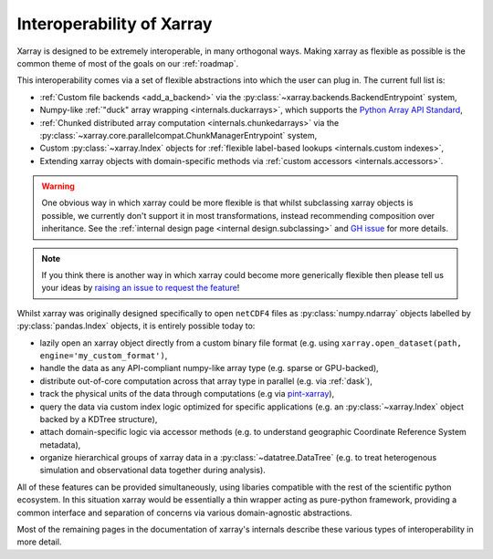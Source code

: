 .. _interoperability:

Interoperability of Xarray
==========================

Xarray is designed to be extremely interoperable, in many orthogonal ways.
Making xarray as flexible as possible is the common theme of most of the goals on our :ref:`roadmap`.

This interoperability comes via a set of flexible abstractions into which the user can plug in. The current full list is:

- :ref:`Custom file backends <add_a_backend>` via the :py:class:`~xarray.backends.BackendEntrypoint` system,
- Numpy-like :ref:`"duck" array wrapping <internals.duckarrays>`, which supports the `Python Array API Standard <https://data-apis.org/array-api/latest/>`_,
- :ref:`Chunked distributed array computation <internals.chunkedarrays>` via the :py:class:`~xarray.core.parallelcompat.ChunkManagerEntrypoint` system,
- Custom :py:class:`~xarray.Index` objects for :ref:`flexible label-based lookups <internals.custom indexes>`,
- Extending xarray objects with domain-specific methods via :ref:`custom accessors <internals.accessors>`.

.. warning::

    One obvious way in which xarray could be more flexible is that whilst subclassing xarray objects is possible, we
    currently don't support it in most transformations, instead recommending composition over inheritance. See the
    :ref:`internal design page <internal design.subclassing>` and `GH issue <https://github.com/pydata/xarray/issues/3980>`_
    for more details.

.. note::

    If you think there is another way in which xarray could become more generically flexible then please
    tell us your ideas by `raising an issue to request the feature <https://github.com/pydata/xarray/issues/new/choose>`_!


Whilst xarray was originally designed specifically to open ``netCDF4`` files as :py:class:`numpy.ndarray` objects labelled by :py:class:`pandas.Index` objects,
it is entirely possible today to:

- lazily open an xarray object directly from a custom binary file format (e.g. using ``xarray.open_dataset(path, engine='my_custom_format')``,
- handle the data as any API-compliant numpy-like array type (e.g. sparse or GPU-backed),
- distribute out-of-core computation across that array type in parallel (e.g. via :ref:`dask`),
- track the physical units of the data through computations (e.g via `pint-xarray <https://pint-xarray.readthedocs.io/en/stable/>`_),
- query the data via custom index logic optimized for specific applications (e.g. an :py:class:`~xarray.Index` object backed by a KDTree structure),
- attach domain-specific logic via accessor methods (e.g. to understand geographic Coordinate Reference System metadata),
- organize hierarchical groups of xarray data in a :py:class:`~datatree.DataTree` (e.g. to treat heterogenous simulation and observational data together during analysis).

All of these features can be provided simultaneously, using libaries compatible with the rest of the scientific python ecosystem.
In this situation xarray would be essentially a thin wrapper acting as pure-python framework, providing a common interface and
separation of concerns via various domain-agnostic abstractions.

Most of the remaining pages in the documentation of xarray's internals describe these various types of interoperability in more detail.
